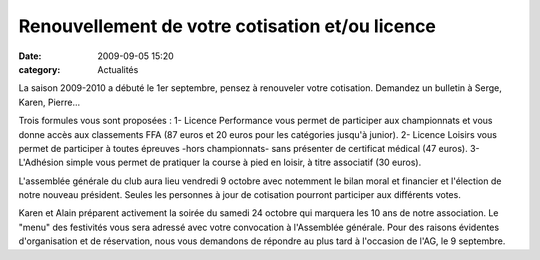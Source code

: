 Renouvellement de votre cotisation et/ou licence
================================================

:date: 2009-09-05 15:20
:category: Actualités


La saison 2009-2010 a débuté le 1er septembre, pensez à renouveler votre cotisation. Demandez un bulletin à Serge, Karen, Pierre...

Trois formules vous sont proposées :
1- Licence Performance vous permet de participer aux championnats et vous donne accès aux classements FFA (87 euros et 20 euros pour les catégories jusqu'à junior).
2- Licence Loisirs vous permet de participer à toutes épreuves -hors championnats- sans présenter de certificat médical (47 euros).
3- L'Adhésion simple vous permet de pratiquer la course à pied en loisir, à titre associatif (30 euros).

L'assemblée générale du club aura lieu vendredi 9 octobre avec notemment le bilan moral et financier et l'élection de notre nouveau président. Seules les personnes à jour de cotisation pourront participer aux différents votes.

Karen et Alain préparent activement la soirée du samedi 24 octobre qui marquera les 10 ans de notre association. Le "menu" des festivités vous sera adressé avec votre convocation à l'Assemblée générale. Pour des raisons évidentes d'organisation et de réservation, nous vous demandons de répondre au plus tard à l'occasion de l'AG, le 9 septembre.
